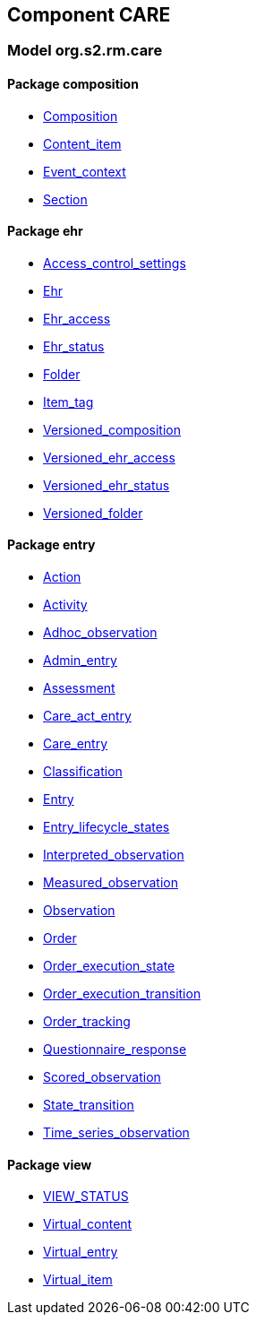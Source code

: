 
== Component CARE

=== Model org.s2.rm.care

==== Package composition

[.xcode]
* link:/releases/S2-RM-CARE/{care_release}/docs/ehr.html#_composition_class[Composition^]
[.xcode]
* link:/releases/S2-RM-CARE/{care_release}/docs/ehr.html#_content_item_class[Content_item^]
[.xcode]
* link:/releases/S2-RM-CARE/{care_release}/docs/ehr.html#_event_context_class[Event_context^]
[.xcode]
* link:/releases/S2-RM-CARE/{care_release}/docs/ehr.html#_section_class[Section^]

==== Package ehr

[.xcode]
* link:/releases/S2-RM-CARE/{care_release}/docs/ehr.html#_access_control_settings_class[Access_control_settings^]
[.xcode]
* link:/releases/S2-RM-CARE/{care_release}/docs/ehr.html#_ehr_class[Ehr^]
[.xcode]
* link:/releases/S2-RM-CARE/{care_release}/docs/ehr.html#_ehr_access_class[Ehr_access^]
[.xcode]
* link:/releases/S2-RM-CARE/{care_release}/docs/ehr.html#_ehr_status_class[Ehr_status^]
[.xcode]
* link:/releases/S2-RM-CARE/{care_release}/docs/ehr.html#_folder_class[Folder^]
[.xcode]
* link:/releases/S2-RM-CARE/{care_release}/docs/ehr.html#_item_tag_class[Item_tag^]
[.xcode]
* link:/releases/S2-RM-CARE/{care_release}/docs/ehr.html#_versioned_composition_class[Versioned_composition^]
[.xcode]
* link:/releases/S2-RM-CARE/{care_release}/docs/ehr.html#_versioned_ehr_access_class[Versioned_ehr_access^]
[.xcode]
* link:/releases/S2-RM-CARE/{care_release}/docs/ehr.html#_versioned_ehr_status_class[Versioned_ehr_status^]
[.xcode]
* link:/releases/S2-RM-CARE/{care_release}/docs/ehr.html#_versioned_folder_class[Versioned_folder^]

==== Package entry

[.xcode]
* link:/releases/S2-RM-CARE/{care_release}/docs/entry.html#_action_class[Action^]
[.xcode]
* link:/releases/S2-RM-CARE/{care_release}/docs/entry.html#_activity_class[Activity^]
[.xcode]
* link:/releases/S2-RM-CARE/{care_release}/docs/entry.html#_adhoc_observation_class[Adhoc_observation^]
[.xcode]
* link:/releases/S2-RM-CARE/{care_release}/docs/entry.html#_admin_entry_class[Admin_entry^]
[.xcode]
* link:/releases/S2-RM-CARE/{care_release}/docs/entry.html#_assessment_class[Assessment^]
[.xcode]
* link:/releases/S2-RM-CARE/{care_release}/docs/entry.html#_care_act_entry_class[Care_act_entry^]
[.xcode]
* link:/releases/S2-RM-CARE/{care_release}/docs/entry.html#_care_entry_class[Care_entry^]
[.xcode]
* link:/releases/S2-RM-CARE/{care_release}/docs/entry.html#_classification_class[Classification^]
[.xcode]
* link:/releases/S2-RM-CARE/{care_release}/docs/entry.html#_entry_class[Entry^]
[.xcode]
* link:/releases/S2-RM-CARE/{care_release}/docs/entry.html#_entry_lifecycle_states_enumeration[Entry_lifecycle_states^]
[.xcode]
* link:/releases/S2-RM-CARE/{care_release}/docs/entry.html#_interpreted_observation_class[Interpreted_observation^]
[.xcode]
* link:/releases/S2-RM-CARE/{care_release}/docs/entry.html#_measured_observation_class[Measured_observation^]
[.xcode]
* link:/releases/S2-RM-CARE/{care_release}/docs/entry.html#_observation_class[Observation^]
[.xcode]
* link:/releases/S2-RM-CARE/{care_release}/docs/entry.html#_order_class[Order^]
[.xcode]
* link:/releases/S2-RM-CARE/{care_release}/docs/entry.html#_order_execution_state_enumeration[Order_execution_state^]
[.xcode]
* link:/releases/S2-RM-CARE/{care_release}/docs/entry.html#_order_execution_transition_enumeration[Order_execution_transition^]
[.xcode]
* link:/releases/S2-RM-CARE/{care_release}/docs/entry.html#_order_tracking_class[Order_tracking^]
[.xcode]
* link:/releases/S2-RM-CARE/{care_release}/docs/entry.html#_questionnaire_response_class[Questionnaire_response^]
[.xcode]
* link:/releases/S2-RM-CARE/{care_release}/docs/entry.html#_scored_observation_class[Scored_observation^]
[.xcode]
* link:/releases/S2-RM-CARE/{care_release}/docs/entry.html#_state_transition_class[State_transition^]
[.xcode]
* link:/releases/S2-RM-CARE/{care_release}/docs/entry.html#_time_series_observation_class[Time_series_observation^]

==== Package view

[.xcode]
* link:/releases/S2-RM-CARE/{care_release}/docs/view.html#_view_status_enumeration[VIEW_STATUS^]
[.xcode]
* link:/releases/S2-RM-CARE/{care_release}/docs/view.html#_virtual_content_class[Virtual_content^]
[.xcode]
* link:/releases/S2-RM-CARE/{care_release}/docs/view.html#_virtual_entry_class[Virtual_entry^]
[.xcode]
* link:/releases/S2-RM-CARE/{care_release}/docs/view.html#_virtual_item_class[Virtual_item^]
